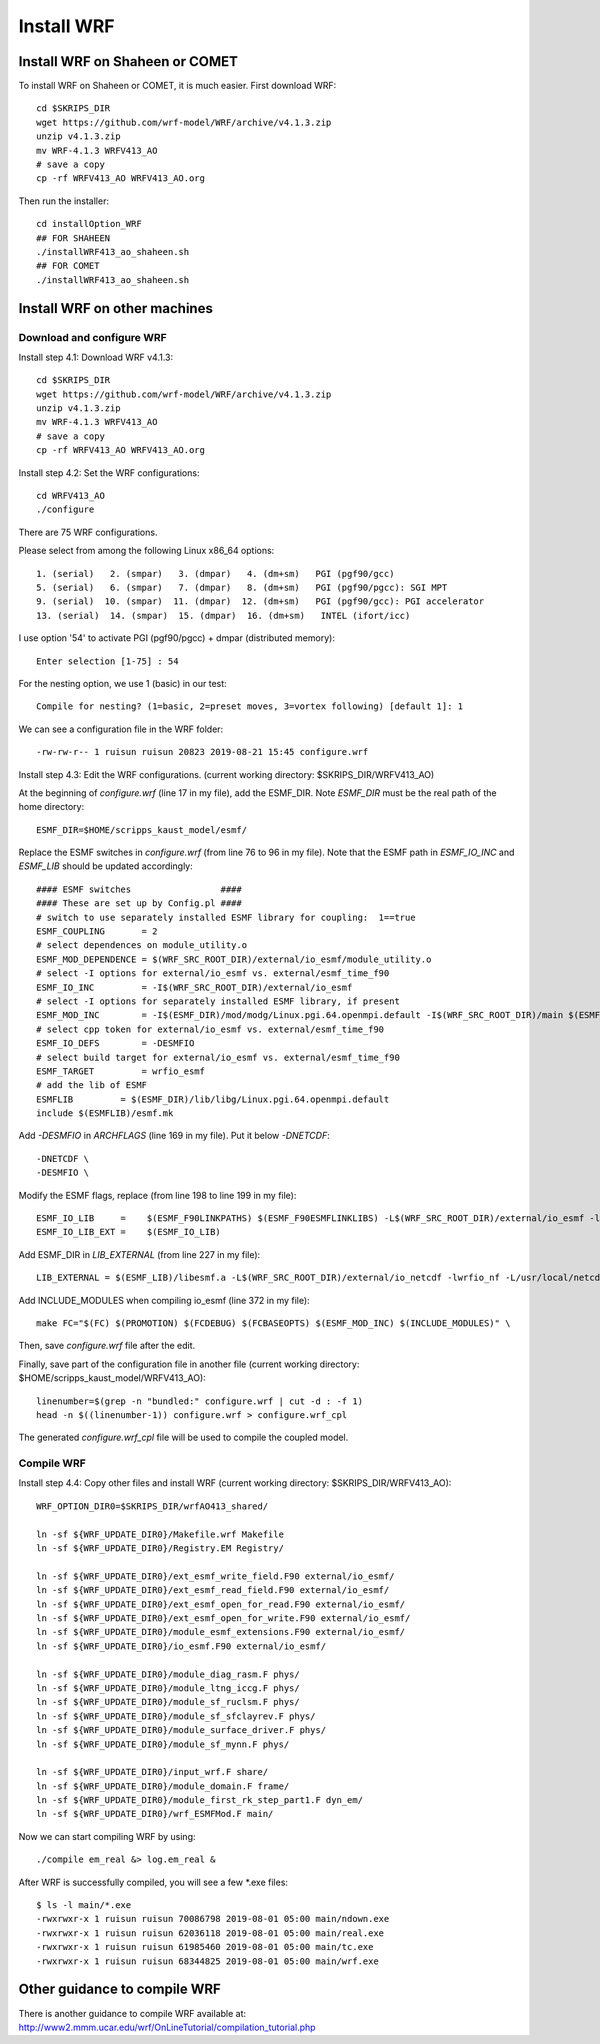 .. _install_wrf:

###########
Install WRF
###########

Install WRF on Shaheen or COMET
===============================

To install WRF on Shaheen or COMET, it is much easier. First download WRF::

  cd $SKRIPS_DIR
  wget https://github.com/wrf-model/WRF/archive/v4.1.3.zip
  unzip v4.1.3.zip
  mv WRF-4.1.3 WRFV413_AO
  # save a copy
  cp -rf WRFV413_AO WRFV413_AO.org

Then run the installer::
  
  cd installOption_WRF
  ## FOR SHAHEEN
  ./installWRF413_ao_shaheen.sh
  ## FOR COMET
  ./installWRF413_ao_shaheen.sh


Install WRF on other machines
=============================

Download and configure WRF
--------------------------

Install step 4.1: Download WRF v4.1.3::

  cd $SKRIPS_DIR
  wget https://github.com/wrf-model/WRF/archive/v4.1.3.zip
  unzip v4.1.3.zip
  mv WRF-4.1.3 WRFV413_AO
  # save a copy
  cp -rf WRFV413_AO WRFV413_AO.org

Install step 4.2: Set the WRF configurations::
  
  cd WRFV413_AO
  ./configure

There are 75 WRF configurations.

Please select from among the following Linux x86_64 options::

  1. (serial)   2. (smpar)   3. (dmpar)   4. (dm+sm)   PGI (pgf90/gcc)
  5. (serial)   6. (smpar)   7. (dmpar)   8. (dm+sm)   PGI (pgf90/pgcc): SGI MPT
  9. (serial)  10. (smpar)  11. (dmpar)  12. (dm+sm)   PGI (pgf90/gcc): PGI accelerator
  13. (serial)  14. (smpar)  15. (dmpar)  16. (dm+sm)   INTEL (ifort/icc)

I use option '54' to activate PGI (pgf90/pgcc) + dmpar (distributed memory)::

  Enter selection [1-75] : 54

For the nesting option, we use 1 (basic) in our test::

  Compile for nesting? (1=basic, 2=preset moves, 3=vortex following) [default 1]: 1

We can see a configuration file in the WRF folder::

  -rw-rw-r-- 1 ruisun ruisun 20823 2019-08-21 15:45 configure.wrf

Install step 4.3: Edit the WRF configurations.
(current working directory: $SKRIPS_DIR/WRFV413_AO)

At the beginning of *configure.wrf* (line 17 in my file), add the ESMF_DIR.
Note *ESMF_DIR* must be the real path of the home directory::

  ESMF_DIR=$HOME/scripps_kaust_model/esmf/

Replace the ESMF switches in *configure.wrf* (from line 76 to 96 in my file). Note that the ESMF
path in *ESMF_IO_INC* and *ESMF_LIB* should be updated accordingly::

  #### ESMF switches                 ####
  #### These are set up by Config.pl ####
  # switch to use separately installed ESMF library for coupling:  1==true
  ESMF_COUPLING       = 2
  # select dependences on module_utility.o
  ESMF_MOD_DEPENDENCE = $(WRF_SRC_ROOT_DIR)/external/io_esmf/module_utility.o
  # select -I options for external/io_esmf vs. external/esmf_time_f90
  ESMF_IO_INC         = -I$(WRF_SRC_ROOT_DIR)/external/io_esmf
  # select -I options for separately installed ESMF library, if present
  ESMF_MOD_INC        = -I$(ESMF_DIR)/mod/modg/Linux.pgi.64.openmpi.default -I$(WRF_SRC_ROOT_DIR)/main $(ESMF_IO_INC)
  # select cpp token for external/io_esmf vs. external/esmf_time_f90
  ESMF_IO_DEFS        = -DESMFIO
  # select build target for external/io_esmf vs. external/esmf_time_f90
  ESMF_TARGET         = wrfio_esmf
  # add the lib of ESMF
  ESMFLIB         = $(ESMF_DIR)/lib/libg/Linux.pgi.64.openmpi.default
  include $(ESMFLIB)/esmf.mk

Add *-DESMFIO* in *ARCHFLAGS* (line 169 in my file). Put it below *-DNETCDF*::

  -DNETCDF \
  -DESMFIO \

Modify the ESMF flags, replace (from line 198 to line 199 in my file)::

  ESMF_IO_LIB     =    $(ESMF_F90LINKPATHS) $(ESMF_F90ESMFLINKLIBS) -L$(WRF_SRC_ROOT_DIR)/external/io_esmf -lwrfio_esmf
  ESMF_IO_LIB_EXT =    $(ESMF_IO_LIB)

Add ESMF_DIR in *LIB_EXTERNAL* (from line 227 in my file)::

  LIB_EXTERNAL = $(ESMF_LIB)/libesmf.a -L$(WRF_SRC_ROOT_DIR)/external/io_netcdf -lwrfio_nf -L/usr/local/netcdf/432_pgi133//lib -lnetcdff -lnetcdf

Add INCLUDE_MODULES when compiling io_esmf (line 372 in my file)::

  make FC="$(FC) $(PROMOTION) $(FCDEBUG) $(FCBASEOPTS) $(ESMF_MOD_INC) $(INCLUDE_MODULES)" \

Then, save *configure.wrf* file after the edit.

Finally, save part of the configuration file in another file (current working
directory: $HOME/scripps_kaust_model/WRFV413_AO)::

  linenumber=$(grep -n "bundled:" configure.wrf | cut -d : -f 1)
  head -n $((linenumber-1)) configure.wrf > configure.wrf_cpl

The generated *configure.wrf_cpl* file will be used to compile the coupled model.

Compile WRF
-----------

Install step 4.4: Copy other files and install WRF (current working directory:
$SKRIPS_DIR/WRFV413_AO)::

   WRF_OPTION_DIR0=$SKRIPS_DIR/wrfAO413_shared/

   ln -sf ${WRF_UPDATE_DIR0}/Makefile.wrf Makefile
   ln -sf ${WRF_UPDATE_DIR0}/Registry.EM Registry/
   
   ln -sf ${WRF_UPDATE_DIR0}/ext_esmf_write_field.F90 external/io_esmf/
   ln -sf ${WRF_UPDATE_DIR0}/ext_esmf_read_field.F90 external/io_esmf/
   ln -sf ${WRF_UPDATE_DIR0}/ext_esmf_open_for_read.F90 external/io_esmf/
   ln -sf ${WRF_UPDATE_DIR0}/ext_esmf_open_for_write.F90 external/io_esmf/
   ln -sf ${WRF_UPDATE_DIR0}/module_esmf_extensions.F90 external/io_esmf/
   ln -sf ${WRF_UPDATE_DIR0}/io_esmf.F90 external/io_esmf/
   
   ln -sf ${WRF_UPDATE_DIR0}/module_diag_rasm.F phys/
   ln -sf ${WRF_UPDATE_DIR0}/module_ltng_iccg.F phys/
   ln -sf ${WRF_UPDATE_DIR0}/module_sf_ruclsm.F phys/
   ln -sf ${WRF_UPDATE_DIR0}/module_sf_sfclayrev.F phys/
   ln -sf ${WRF_UPDATE_DIR0}/module_surface_driver.F phys/
   ln -sf ${WRF_UPDATE_DIR0}/module_sf_mynn.F phys/
   
   ln -sf ${WRF_UPDATE_DIR0}/input_wrf.F share/
   ln -sf ${WRF_UPDATE_DIR0}/module_domain.F frame/
   ln -sf ${WRF_UPDATE_DIR0}/module_first_rk_step_part1.F dyn_em/
   ln -sf ${WRF_UPDATE_DIR0}/wrf_ESMFMod.F main/
 
Now we can start compiling WRF by using::

  ./compile em_real &> log.em_real &

After WRF is successfully compiled, you will see a few \*.exe files::

  $ ls -l main/*.exe
  -rwxrwxr-x 1 ruisun ruisun 70086798 2019-08-01 05:00 main/ndown.exe
  -rwxrwxr-x 1 ruisun ruisun 62036118 2019-08-01 05:00 main/real.exe
  -rwxrwxr-x 1 ruisun ruisun 61985460 2019-08-01 05:00 main/tc.exe
  -rwxrwxr-x 1 ruisun ruisun 68344825 2019-08-01 05:00 main/wrf.exe



Other guidance to compile WRF
=============================

There is another guidance to compile WRF available at:
http://www2.mmm.ucar.edu/wrf/OnLineTutorial/compilation_tutorial.php


